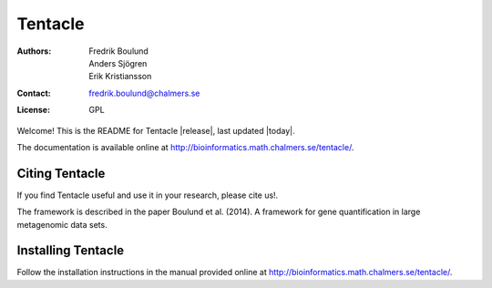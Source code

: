 ========
Tentacle
========

:Authors: Fredrik Boulund, Anders Sjögren, Erik Kristiansson
:Contact: fredrik.boulund@chalmers.se
:License: GPL

Welcome! This is the README for Tentacle |release|, last updated |today|.

The documentation is available online at http://bioinformatics.math.chalmers.se/tentacle/.

Citing Tentacle
***************
If you find Tentacle useful and use it in your research, please cite us!.

The framework is described in the paper Boulund et al. (2014). A framework for
gene quantification in large metagenomic data sets. 


Installing Tentacle
*******************
Follow the installation instructions in the manual provided online at
http://bioinformatics.math.chalmers.se/tentacle/.
